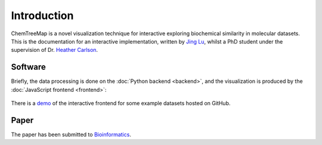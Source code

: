 Introduction
============

ChemTreeMap is a novel visualization technique for interactive exploring
biochemical similarity in molecular datasets. This is the documentation
for an interactive implementation, written by `Jing Lu`_, whilst a PhD
student under the supervision of Dr. `Heather Carlson`_.

Software
--------

Briefly, the data processing is done on the :doc:`Python backend <backend>`,
and the visualization is produced by the :doc:`JavaScript frontend <frontend>`:

.. figure:: workflow.png

There is a `demo`_ of the interactive frontend for some example datasets hosted on GitHub.

Paper
-----

The paper has been submitted to `Bioinformatics`_.


.. _demo: http://ajing.github.io/ChemTreeMap/index.html#example
.. _Bioinformatics: http://bioinformatics.oxfordjournals.org/
.. _Jing Lu: https://github.com/ajing/
.. _Heather Carlson: https://pharmacy.umich.edu/people/carlsonh